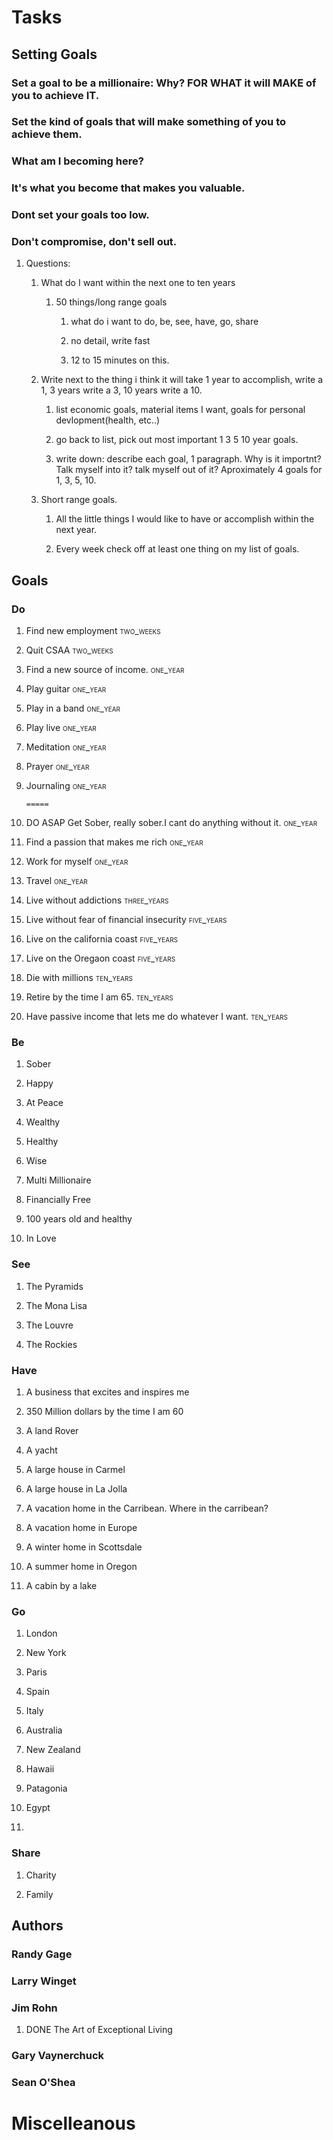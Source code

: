 * Tasks
** Setting Goals
*** Set  a goal to be a millionaire: Why? FOR WHAT it will MAKE of you to achieve IT.
*** Set the kind of goals that will make something of you to achieve them.
*** What am I becoming here?
*** It's what you become that makes you valuable.
*** Dont set your goals too low.
*** Don't compromise, don't sell out.
**** Questions:
***** What do I want within the next one to ten years 
****** 50 things/long range goals
******* what do i want to do, be, see, have, go, share
******* no detail, write fast
******* 12 to 15 minutes on this.
***** Write next to the thing i think it will take 1 year to accomplish, write a 1, 3 years write a 3, 10 years write a 10.
****** list economic goals, material items I want, goals for personal devlopment(health, etc..) 
****** go back to list, pick out most important 1 3 5 10 year goals.
****** write down: describe each goal, 1 paragraph. Why is it importnt? Talk myself into it? talk myself out of it? Aproximately 4 goals for 1, 3, 5, 10. 
***** Short range goals.
****** All the little things I would like to have or accomplish within the next year.
****** Every week check off at least one thing on my list of goals.    
** Goals
*** Do
**** Find new employment                                       :two_weeks:
**** Quit CSAA                                                 :two_weeks:
**** Find a new source of income.                               :one_year:
**** Play guitar                                                :one_year:
**** Play in a band                                             :one_year:
**** Play live                                                     :one_year:
**** Meditation                                                 :one_year:
**** Prayer                                                     :one_year:
**** Journaling                                                 :one_year:
=======
**** DO ASAP Get Sober, really sober.I cant do anything without it. :one_year:
**** Find a passion that makes me rich                          :one_year:
**** Work for myself                                            :one_year:
**** Travel                                                     :one_year:
**** Live without addictions                                 :three_years:
**** Live without fear of financial insecurity                :five_years:
**** Live on the california coast                             :five_years:
**** Live on the Oregaon coast                                :five_years:
**** Die with millions                                         :ten_years:
**** Retire by the time I am 65.                               :ten_years:
**** Have passive income that lets me do whatever I want.      :ten_years:
*** Be
**** Sober
**** Happy
**** At Peace
**** Wealthy                                                         
**** Healthy
**** Wise
**** Multi Millionaire
**** Financially Free
**** 100 years old and healthy
**** In Love
*** See
**** The Pyramids
**** The Mona Lisa
**** The Louvre
**** The Rockies
*** Have
**** A business that excites and inspires me
**** 350 Million dollars by the time I am 60
**** A land Rover
**** A yacht
**** A large house in Carmel
**** A large house in La Jolla
**** A vacation home in the Carribean. Where in the carribean?
**** A vacation home in Europe
**** A winter home in Scottsdale
**** A summer home in Oregon
**** A cabin by a lake
*** Go
**** London
**** New York
**** Paris
**** Spain
**** Italy
**** Australia
**** New Zealand
**** Hawaii
**** Patagonia
**** Egypt
**** 
*** Share
**** Charity
**** Family
** Authors
*** Randy Gage
*** Larry Winget
*** Jim Rohn
**** DONE The Art of Exceptional Living
CLOSED: [2018-02-09 Fri 19:34]
*** Gary Vaynerchuck
*** Sean O'Shea 
* Miscelleanous
#+STARTUP: indent
#+STARTUP: hidestars
#+TAGS: one_year three_years five_years ten_years 
